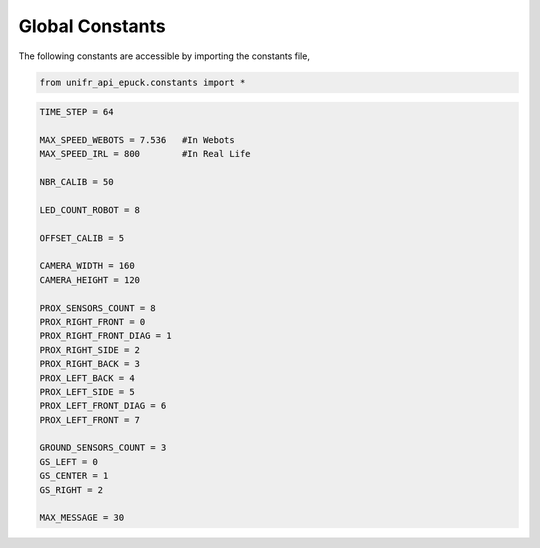Global Constants  
-------------------

The following constants are accessible by importing the constants file,

.. code-block:: python

   from unifr_api_epuck.constants import *

.. code-block:: python

   TIME_STEP = 64

   MAX_SPEED_WEBOTS = 7.536   #In Webots
   MAX_SPEED_IRL = 800        #In Real Life

   NBR_CALIB = 50

   LED_COUNT_ROBOT = 8

   OFFSET_CALIB = 5

   CAMERA_WIDTH = 160
   CAMERA_HEIGHT = 120

   PROX_SENSORS_COUNT = 8
   PROX_RIGHT_FRONT = 0
   PROX_RIGHT_FRONT_DIAG = 1
   PROX_RIGHT_SIDE = 2
   PROX_RIGHT_BACK = 3
   PROX_LEFT_BACK = 4
   PROX_LEFT_SIDE = 5
   PROX_LEFT_FRONT_DIAG = 6
   PROX_LEFT_FRONT = 7

   GROUND_SENSORS_COUNT = 3
   GS_LEFT = 0
   GS_CENTER = 1
   GS_RIGHT = 2

   MAX_MESSAGE = 30



